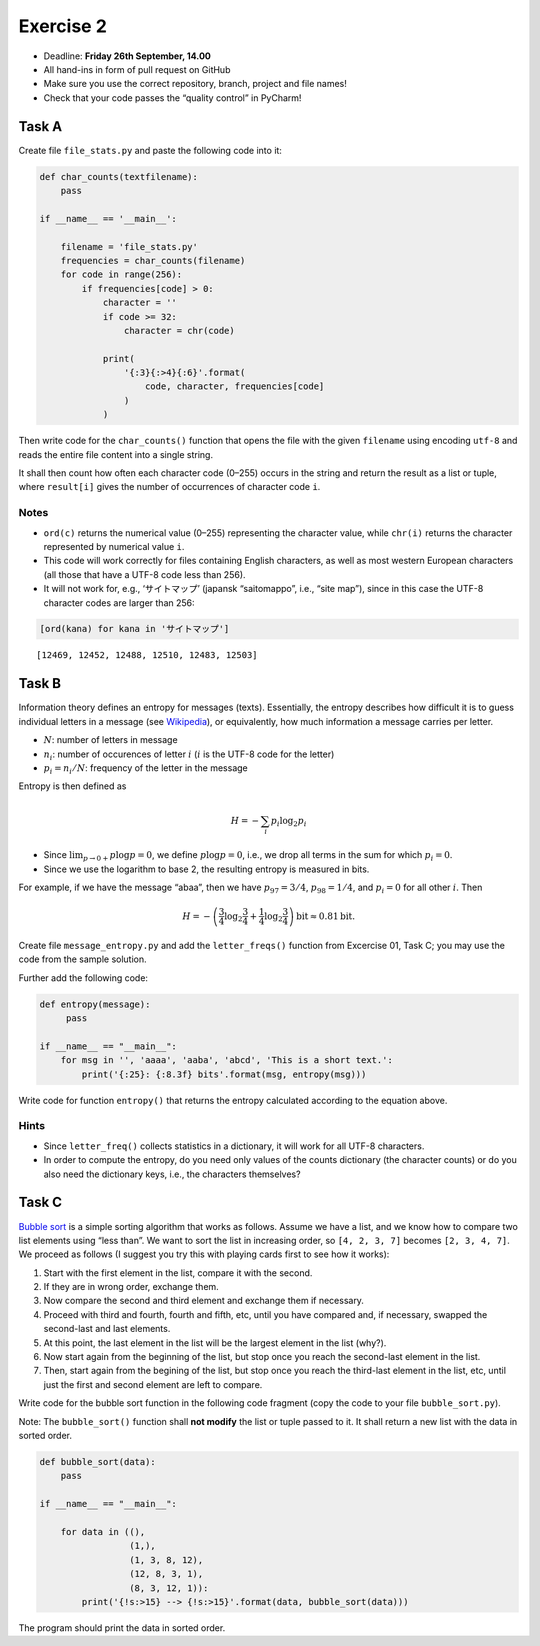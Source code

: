Exercise 2
----------

-  Deadline: **Friday 26th September, 14.00**
-  All hand-ins in form of pull request on GitHub
-  Make sure you use the correct repository, branch, project and file
   names!
-  Check that your code passes the “quality control” in PyCharm!


Task A
~~~~~~

Create file ``file_stats.py`` and paste the following code into it:

.. code:: python

   def char_counts(textfilename):
       pass

   if __name__ == '__main__':

       filename = 'file_stats.py'
       frequencies = char_counts(filename)
       for code in range(256):
           if frequencies[code] > 0:
               character = ''
               if code >= 32:
                   character = chr(code)
               
               print(
                   '{:3}{:>4}{:6}'.format(
                       code, character, frequencies[code]
                   )
               )

Then write code for the ``char_counts()`` function that opens the file
with the given ``filename`` using encoding ``utf-8`` and reads the
entire file content into a single string.

It shall then count how often
each character code (0–255) occurs in the string and return the result
as a list or tuple, where ``result[i]`` gives the number of occurrences
of character code ``i``.

Notes
^^^^^

-  ``ord(c)`` returns the numerical value (0–255) representing the
   character value, while ``chr(i)`` returns the character represented
   by numerical value ``i``.
-  This code will work correctly for files containing English
   characters, as well as most western European characters (all those
   that have a UTF-8 code less than 256).
-  It will not work for, e.g., ‘サイトマップ’ (japansk “saitomappo”,
   i.e., “site map”), since in this case the UTF-8 character codes are
   larger than 256:

.. code:: ipython3

    [ord(kana) for kana in 'サイトマップ']




.. parsed-literal::

    [12469, 12452, 12488, 12510, 12483, 12503]



Task B
~~~~~~

Information theory defines an entropy for messages (texts). Essentially,
the entropy describes how difficult it is to guess individual letters in
a message (see
`Wikipedia <http://en.wikipedia.org/wiki/Entropy_%28information_theory%29>`__),
or equivalently, how much information a message carries per letter.

-  :math:`N`: number of letters in message
-  :math:`n_i`: number of occurences of letter :math:`i` (:math:`i` is
   the UTF-8 code for the letter)
-  :math:`p_i = n_i/N`: frequency of the letter in the message

Entropy is then defined as

.. math::


       H = - \sum_i p_i \log_2 p_i

-  Since :math:`\lim_{p\to 0+} p \log p = 0`, we define
   :math:`p\log p=0`, i.e., we drop all terms in the sum for which
   :math:`p_i=0`.
-  Since we use the logarithm to base 2, the resulting entropy is
   measured in bits.

For example, if we have the message “abaa”, then we have
:math:`p_{97} = 3/4`, :math:`p_{98} = 1/4`, and :math:`p_i = 0` for all
other :math:`i`. Then

.. math::


       H = - \left(\frac{3}{4} \log_2 \frac{3}{4} 
         + \frac{1}{4} \log_2 \frac{3}{4} \right) \text{bit} \approx 0.81 \text{bit}.

Create file ``message_entropy.py`` and add the ``letter_freqs()``
function from Excercise 01, Task C; you may use the code from the sample
solution.

Further add the following code:

.. code:: python


   def entropy(message):
        pass

   if __name__ == "__main__":
       for msg in '', 'aaaa', 'aaba', 'abcd', 'This is a short text.':
           print('{:25}: {:8.3f} bits'.format(msg, entropy(msg)))

Write code for function ``entropy()`` that returns the entropy
calculated according to the equation above.

Hints
^^^^^

-  Since ``letter_freq()`` collects statistics in a dictionary, it will
   work for all UTF-8 characters.
-  In order to compute the entropy, do you need only values of the
   counts dictionary (the character counts) or do you also need the
   dictionary keys, i.e., the characters themselves?

Task C
~~~~~~

`Bubble sort <http://en.wikipedia.org/wiki/Bubble_sort>`__ is a simple
sorting algorithm that works as follows. Assume we have a list, and we
know how to compare two list elements using “less than”. We want to sort
the list in increasing order, so ``[4, 2, 3, 7]`` becomes
``[2, 3, 4, 7]``. We proceed as follows (I suggest you try this with
playing cards first to see how it works):

1. Start with the first element in the list, compare it with the second.
2. If they are in wrong order, exchange them.
3. Now compare the second and third element and exchange them if
   necessary.
4. Proceed with third and fourth, fourth and fifth, etc, until you have
   compared and, if necessary, swapped the second-last and last
   elements.
5. At this point, the last element in the list will be the largest
   element in the list (why?).
6. Now start again from the beginning of the list, but stop once you
   reach the second-last element in the list.
7. Then, start again from the begining of the list, but stop once you
   reach the third-last element in the list, etc, until just the first
   and second element are left to compare.

Write code for the bubble sort function in the following code fragment
(copy the code to your file ``bubble_sort.py``).

Note: The ``bubble_sort()`` function shall **not modify** the list or
tuple passed to it. It shall return a new list with the data in sorted
order.

.. code:: python

   def bubble_sort(data):
       pass

   if __name__ == "__main__":

       for data in ((),
                    (1,),
                    (1, 3, 8, 12),
                    (12, 8, 3, 1),
                    (8, 3, 12, 1)):
           print('{!s:>15} --> {!s:>15}'.format(data, bubble_sort(data)))

The program should print the data in sorted order.

